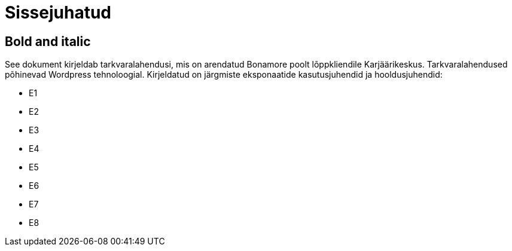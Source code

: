 = Sissejuhatud

== Bold and italic

See dokument kirjeldab tarkvaralahendusi, mis on arendatud Bonamore poolt lõppkliendile Karjäärikeskus. Tarkvaralahendused põhinevad Wordpress tehnoloogial.
Kirjeldatud on järgmiste eksponaatide kasutusjuhendid ja hooldusjuhendid:

* E1
* E2
* E3
* E4
* E5
* E6
* E7
* E8
